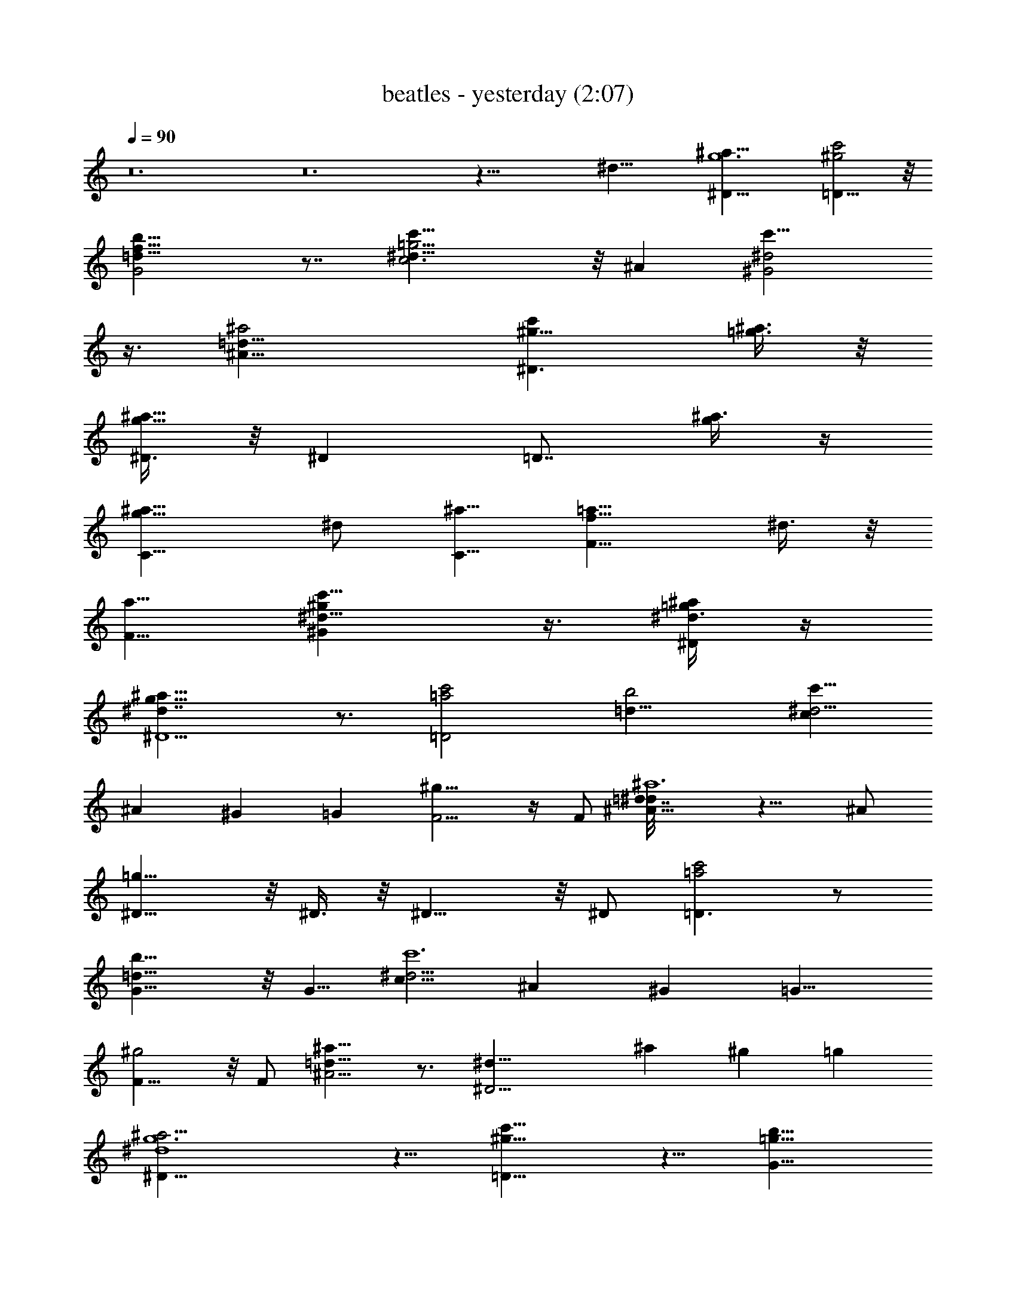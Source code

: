 X:1
T:beatles - yesterday (2:07)
Z:Transcribed by Valimaran/Malandan of Vilya
L:1/4
Q:90
K:C
z12 z12 z63/8 [^d33/8z/8] [^D33/8g6^a33/8z4] [c'2=D15/8^g2] z/8
[b17/8G2f17/8=d9/8] z7/8 [c'23/8c3=g15/4^d25/8] z/8 ^A [^G2c'13/8^d2]
z3/8 [^A17/8=d17/8^a2] [^D3/2c'^g9/8] [^a3/8=g3/8] z/8
[^D3/8g15/8^a11/8] z/8 ^D [=D7/8z/2] [^a3/8g/4] z/4
[C11/8g17/8^a9/8z] ^d/2 [C5/8^a5/8z/2] [F11/8=a9/8f17/8z] ^d3/8 z/8
[F5/8a5/8z/2] [^G^g^d5/8c'9/8] z3/8 [^D/4=g/4^d3/8^a/4] z/4
[^D5/2g15/8^a15/8^d7/4] z3/4 [=D2=a2c'2] [b2=d17/8] [cc'49/8^d13/4]
^A ^G =G [F5/4^g17/8] z/4 F/2 [^A11/8^a6=d7/4^d/8] z11/8 ^A/2
[^D11/8=g33/8] z/8 ^D3/8 z/8 ^D11/8 z/8 ^D/2 [=D3/2=a2c'2] z/2
[G11/8b15/8=d17/8] z/8 [G5/8z/2] [c9/8c'6^d15/4z] ^A ^G [=G9/8z]
[F11/8^g2] z/8 F/2 [^A5/4^a23/8=d17/8] z3/4 [^D15/4^d31/8z] ^a ^g =g
[^D27/8^a15/4^d4g6] z5/8 [=D11/8^g17/8c'17/8] z5/8 [G11/8=g47/8b17/8]
z5/8 [c11/8c'3^d15/8] z5/8 [c7/8^d3/2] z/8 [^A=d/2] [^d5/8z/2]
[^G17/8^g2c'17/8] [^A17/8f7/4^a13/8=d15/8] z3/8 [^D15/8^g7/8c'^d27/8]
z/8 [=g3/8^a3/8] z/8 [g6^a7/4z/2] ^D [=Dz/2] ^a3/8 z/8 [C2^a5/4z]
^d/2 [^a5/8z/2] [F17/8=a9/8z] [^d9/8z/2] a3/8 z/8 [^G9/8^gc'7/8z/8]
[^dz7/8] [^D3/8z/8] [=g/4^a3/8] z/8 [^D5/2g7/4^a13/8^d7/4] z
[=D2=a2c'2z15/8] [=G2b17/8=d2] z/8 [c7/8c'31/8^d] [^A9/8z/8] f7/8
[^Gz/8] g7/8 [=G9/8f5/8z/2] [^d5/8z/2] [F11/8^g9/4f3/2] z/8
[F/2^d5/8] [^A5/4^a15/8=d] [^d39/8z/2] [^A5/8z/2] [^D=g33/8^a33/8] ^A
^A ^A/2 [^G5/8z/2] [=G13/4=a9/8c'15/8] z/8 [az3/4] [b2=d17/8]
[c'4^dz/2] [c5/8z/2] [^Af] [^G9/8z/8] [gz7/8] [=G9/8f3/8] z/8
[^d5/8z/2] [F5/4^g17/8f3/2] z/4 [F5/8^d5/8z/2] [^A5/4^a15/8=d]
[^d9/2z/2] ^A/2 [^D15/4z/8] [=g25/8^a21/8] z5/4 [^D27/8^a4^d31/8g12]
z/8 [^D5/8z/2] [=D17/8^g17/8c'2] [G2f17/8b17/8] [c2c'6^d11/4] c7/8
z/8 [^A=d/2] ^d/2 [=g5^G17/8^g2] [^A2^a15/8=d7/4] z/4
[^D3^g7/8c'9/8^d3/4] z/4 [=g/2^a3/8^d3/8] z/8 [g7/4^a13/8^d13/8z3/2]
[=D9/8z/2] ^a/2 [C2^a9/8z/2] [g11/8z/2] ^d/2 [^a5/8z/2]
[F2f15/8=a9/8z] [^d7/8z/2] a3/8 z/8 [^G9/8^g7/8c'7/8^d7/8] z/8
[^D/4=g/4^a/4^d/4] z/4 [^D19/8g15/8z/8] [^a7/4^d7/4] z5/8 [^A17/8z2]
=A2 [^G9/8z] [^D3/8g/4^a/4^d/4] z/4 [^D17/4g37/8^a37/8^d19/4] 